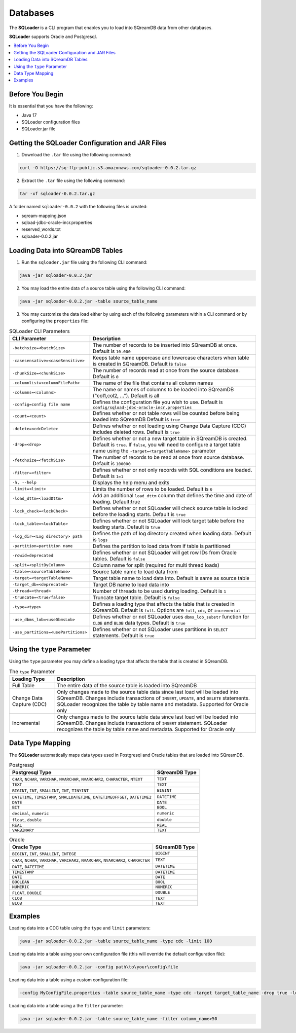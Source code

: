 .. _ingesting_from_databases:*********Databases********* The **SQLoader** is a CLI program that enables you to load into SQreamDB data from other databases.**SQLoader** supports Oracle and Postgresql... contents::    :local:   :depth: 1   Before You Begin================It is essential that you have the following:* Java 17* SQLoader configuration files* SQLoader.jar fileGetting the SQLoader Configuration and JAR Files================================================1. Download the ``.tar`` file using the following command:.. code-block:: linux	curl -O https://sq-ftp-public.s3.amazonaws.com/sqloader-0.0.2.tar.gz2. Extract the ``.tar`` file using the following command:.. code-block:: linux	tar -xf sqloader-0.0.2.tar.gzA folder named ``sqloader-0.0.2`` with the following files is created:   * sqream-mapping.json* sqload-jdbc-oracle-incr.properties* reserved_words.txt* sqloader-0.0.2.jarLoading Data into SQreamDB Tables=================================1. Run the ``sqloader.jar`` file using the following CLI command:.. code-block:: console	java -jar sqloader-0.0.2.jar	2. You may load the entire data of a source table using the following CLI command:.. code-block:: console 	java -jar sqloader-0.0.2.jar -table source_table_name	3. You may customize the data load either by using each of the following parameters within a CLI command or by configuring the ``properties`` file:.. list-table:: SQLoader CLI Parameters   :widths: auto   :header-rows: 1      * - CLI Parameter     - Description   * - ``-batchsize=<batchSize>``     - The number of records to be inserted into SQreamDB at once. Default is ``10.000``   * - ``-casesensative=<caseSensitive>``     - Keeps table name uppercase and lowercase characters when table is created in SQreamDB. Default is ``false``   * - ``-chunkSize=<chunkSize>``     - The number of records read at once from the source database. Default is ``0``   * - ``-columnlist=<columnFilePath>``     - The name of the file that contains all column names   * - ``-columns=<columns>``     - The name or names of columns to be loaded into SQreamDB ("col1,col2, ..."). Default is all   * - ``-config=config file name``     - Defines the configuration file you wish to use. Default is ``config/sqload-jdbc-oracle-incr.properties``   * - ``-count=<count>``     - Defines whether or not table rows will be counted before being loaded into SQreamDB Default is ``true``   * - ``-delete=<cdcDelete>``     - Defines whether or not loading using Change Data Capture (CDC) includes deleted rows. Default is ``true``   * - ``-drop=<drop>``     - Defines whether or not a new target table in SQreamDB is created. Default is ``true``. If ``false``, you will need to configure a target table name using the ``-target=<targetTableName>`` parameter   * - ``-fetchsize=<fetchSize>``     - The number of records to be read at once from source database. Default is ``100000``   * - ``-filter=<filter>``     - Defines whether or not only records with SQL conditions are loaded. Default is ``1=1``   * - ``-h, --help``     - Displays the help menu and exits   * - ``-limit=<limit>``     - Limits the number of rows to be loaded. Default is ``0``   * - ``-load_dttm=<loadDttm>``     - Add an additional ``load_dttm`` column that defines the time and date of loading. Default:true   * - ``-lock_check=<lockCheck>``     - Defines whether or not SQLoader will check source table is locked before the loading starts. Default is ``true``   * - ``-lock_table=<lockTable>``     - Defines whether or not SQLoader will lock target table before the loading starts. Default is ``true``   * - ``-log_dir=<Log directory> path``     - Defines the path of log directory created when loading data. Default is ``logs``   * - ``-partition=partition name``     - Defines the partition to load data from if table is partitioned   * - ``-rowid=deprecated``     - Defines whether or not SQLoader will get row IDs from Oracle tables. Default is ``false``   * - ``-split=<splitByColumn>``     - Column name for split (required for multi thread loads)   * - ``-table=<sourceTableName>``     - Source table name to load data from   * - ``-target=<targetTableName>``     - Target table name to load data into. Default is same as source table   * - ``-target_db=<deprecated>``     - Target DB name to load data into   * - ``-thread=<thread>``     - Number of threads to be used during loading. Default is ``1``   * - ``-truncate=<true/false>``     - Truncate target table. Default is ``false``   * - ``-type=<type>``     - Defines a loading type that affects the table that is created in SQreamDB. Default is ``full``. Options are ``full``, ``cdc``, or ``incremental``   * - ``-use_dbms_lob=<useDbmsLob>``     - Defines whether or not SQLoader uses ``dbms_lob_substr`` function for ``CLOB`` and ``BLOB`` data types. Default is ``true``   * - ``-use_partitions=<usePartitions>``     - Defines whether or not SQLoader uses partitions in ``SELECT`` statements. Default is ``true``Using the ``type`` Parameter============================Using the ``type`` parameter you may define a loading type that affects the table that is created in SQreamDB. .. list-table:: The ``type`` Parameter   :widths: auto   :header-rows: 1      * - Loading Type     - Description   * - Full Table     - The entire data of the source table is loaded into SQreamDB   * - Change Data Capture (CDC)     - Only changes made to the source table data since last load will be loaded into SQreamDB. Changes include transactions of ``INSERT``, ``UPDATE``, and ``DELETE`` statements. SQLoader recognizes the table by table name and metadata. Supported for Oracle only   * - Incremental     - Only changes made to the source table data since last load will be loaded into SQreamDB. Changes include transactions of ``INSERT`` statement. SQLoader recognizes the table by table name and metadata. Supported for Oracle only	 Data Type Mapping =================The **SQLoader** automatically maps data types used in Postgresql and Oracle tables that are loaded into SQreamDB... list-table:: Postgresql   :widths: auto   :header-rows: 1      * - Postgresql Type     - SQreamDB Type   * - ``CHAR``, ``NCHAR``, ``VARCHAR``, ``NVARCHAR``, ``NVARCHAR2``, ``CHARACTER``, ``NTEXT``     - ``TEXT``   * - ``TEXT``     - ``TEXT``   * - ``BIGINT``, ``INT``, ``SMALLINT``, ``INT``, ``TINYINT``     - ``BIGINT``   * - ``DATETIME``, ``TIMESTAMP``, ``SMALLDATETIME``, ``DATETIMEOFFSET``, ``DATETIME2``     - ``DATETIME``   * - ``DATE``     - ``DATE``   * - ``BIT``     - ``BOOL``   * - ``decimal``, ``numeric``     - ``numeric``   * - ``float``, ``double``     - ``double``   * - ``REAL``     - ``REAL``   * - ``VARBINARY``     - ``TEXT``.. list-table:: Oracle   :widths: auto   :header-rows: 1      * - Oracle Type     - SQreamDB Type   * - ``BIGINT``, ``INT``, ``SMALLINT``, ``INTEGE``     - ``BIGINT``   * - ``CHAR``, ``NCHAR``, ``VARCHAR``, ``VARCHAR2``, ``NVARCHAR``, ``NVARCHAR2``, ``CHARACTER``     - ``TEXT``   * - ``DATE``, ``DATETIME``     - ``DATETIME``   * - ``TIMESTAMP``     - ``DATETIME``   * - ``DATE``     - ``DATE``   * - ``BOOLEAN``     - ``BOOL``   * - ``NUMERIC``     - ``NUMERIC``   * - ``FLOAT``, ``DOUBLE``     - ``DOUBLE``   * - ``CLOB``     - ``TEXT``   * - ``BLOB``     - ``TEXT``Examples========Loading data into a CDC table using the ``type`` and ``limit`` parameters:.. code-block:: console 	java -jar sqloader-0.0.2.jar -table source_table_name -type cdc -limit 100Loading data into a table using your own configuration file (this will override the default configuration file):.. code-block:: console	java -jar sqloader-0.0.2.jar -config path\to\your\config\file	Loading data into a table using a custom configuration file:.. code-block:: console	-config MyConfigFile.properties -table source_table_name -type cdc -target target_table_name -drop true -lock_check falseLoading data into a table using a the ``filter`` parameter:.. code-block:: console	java -jar sqloader-0.0.2.jar -table source_table_name -filter column_name>50